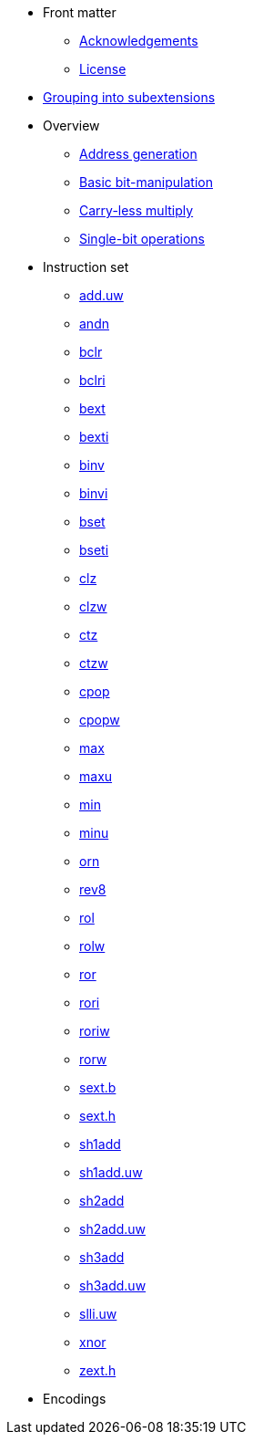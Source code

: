 * Front matter
** xref:acknowledgements.adoc[Acknowledgements]
** xref:license.adoc[License]
* xref:grouping.adoc[Grouping into subextensions]
* Overview
** xref:zba.adoc[Address generation]
** xref:zbb.adoc[Basic bit-manipulation]
** xref:zbc.adoc[Carry-less multiply]
** xref:zbs.adoc[Single-bit operations]
* Instruction set
** xref:insns/add_uw.adoc[add.uw]
** xref:insns/andn.adoc[andn]
** xref:insns/bclr.adoc[bclr]
** xref:insns/bclri.adoc[bclri]
** xref:insns/bext.adoc[bext]
** xref:insns/bexti.adoc[bexti]
** xref:insns/binv.adoc[binv]
** xref:insns/binvi.adoc[binvi]
** xref:insns/bset.adoc[bset]
** xref:insns/bseti.adoc[bseti]
** xref:insns/clz.adoc[clz]
** xref:insns/clzw.adoc[clzw]
** xref:insns/ctz.adoc[ctz]
** xref:insns/ctzw.adoc[ctzw]
** xref:insns/cpop.adoc[cpop]
** xref:insns/cpopw.adoc[cpopw]
** xref:insns/max.adoc[max]
** xref:insns/maxu.adoc[maxu]
** xref:insns/min.adoc[min]
** xref:insns/minu.adoc[minu]
** xref:insns/orn.adoc[orn]
** xref:insns/rev8.adoc[rev8]
** xref:insns/rol.adoc[rol]
** xref:insns/rolw.adoc[rolw]
** xref:insns/ror.adoc[ror]
** xref:insns/rori.adoc[rori]
** xref:insns/roriw.adoc[roriw]
** xref:insns/rorw.adoc[rorw]
** xref:insns/sext_b.adoc[sext.b]
** xref:insns/sext_h.adoc[sext.h]
** xref:insns/sh1add.adoc[sh1add]
** xref:insns/sh1add_uw.adoc[sh1add.uw]
** xref:insns/sh2add.adoc[sh2add]
** xref:insns/sh2add_uw.adoc[sh2add.uw]
** xref:insns/sh3add.adoc[sh3add]
** xref:insns/sh3add_uw.adoc[sh3add.uw]
** xref:insns/slli_uw.adoc[slli.uw]
** xref:insns/xnor.adoc[xnor]
** xref:insns/zext_h.adoc[zext.h]
* Encodings
